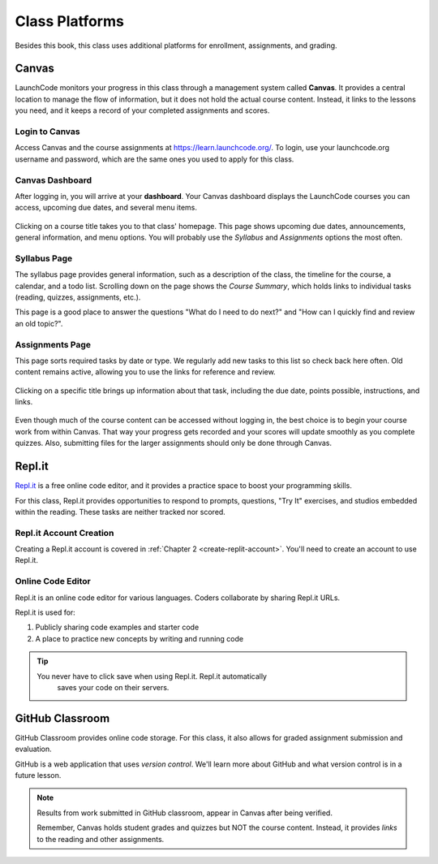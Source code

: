 Class Platforms
===============

Besides this book, this class uses additional platforms for enrollment,
assignments, and grading.

.. index:: ! Canvas

Canvas
------

LaunchCode monitors your progress in this class through a management system
called **Canvas**. It provides a central location to manage the flow of
information, but it does not hold the actual course content. Instead, it links
to the lessons you need, and it keeps a record of your completed assignments
and scores.

Login to Canvas
^^^^^^^^^^^^^^^

Access Canvas and the course assignments at `<https://learn.launchcode.org/>`__.
To login, use your launchcode.org username and password, which are the same
ones you used to apply for this class.

.. index:: ! Canvas dashboard

Canvas Dashboard
^^^^^^^^^^^^^^^^

After logging in, you will arrive at your **dashboard**. Your Canvas dashboard displays the
LaunchCode courses you can access, upcoming due dates, and several menu items.

.. figure:: figures/canvas-signup&dashboard.png
   :alt: Canvas sign-in and dashboard views

Clicking on a course title takes you to that class' homepage. This page shows
upcoming due dates, announcements, general information, and menu options. You
will probably use the *Syllabus* and *Assignments* options the most often.

.. figure:: figures/canvas-class-menu.png
   :alt: Canvas class menu options

Syllabus Page
^^^^^^^^^^^^^

The syllabus page provides general information, such as a description of the
class, the timeline for the course, a calendar, and a todo list. Scrolling
down on the page shows the *Course Summary*, which holds links to individual
tasks (reading, quizzes, assignments, etc.).

This page is a good place to answer the questions "What do I need to do next?"
and "How can I quickly find and review an old topic?".

.. figure:: figures/course-syllabus-page.png
   :alt: Course Summary list

Assignments Page
^^^^^^^^^^^^^^^^

This page sorts required tasks by date or type. We regularly add new tasks 
to this list so check back here often. Old content remains active,
allowing you to use the links for reference and review.

.. figure:: figures/course-assignments-page.png
   :alt: Course assignment view

Clicking on a specific title brings up information about that task, including
the due date, points possible, instructions, and links.

.. figure:: figures/assignment-examples.png
   :alt: Sample task instructions

Even though much of the course content can be accessed without logging in, the
best choice is to begin your course work from within Canvas. That way your progress gets
recorded and your scores will update smoothly as you complete quizzes. Also,
submitting files for the larger assignments should only be done through Canvas.

.. index:: ! Repl.it

Repl.it
-------

`Repl.it <https://repl.it>`__ is a free online code editor, and it provides a
practice space to boost your programming skills.

For this class, Repl.it provides opportunities to respond to prompts, questions, "Try It" 
exercises, and studios embedded within the reading. 
These tasks are neither tracked nor scored.

Repl.it Account Creation
^^^^^^^^^^^^^^^^^^^^^^^^

Creating a Repl.it account is covered in
:ref:`Chapter 2 <create-replit-account>`. You'll need to create an account to use Repl.it.


Online Code Editor
^^^^^^^^^^^^^^^^^^

Repl.it is an online code editor for various languages. Coders
collaborate by sharing Repl.it URLs.

Repl.it is used for:

#. Publicly sharing code examples and starter code
#. A place to practice new concepts by writing and running code

.. admonition:: Tip

   You never have to click save when using Repl.it. Repl.it automatically 
	saves your code on their servers.


.. _github-classroom:

.. index:: version control

GitHub Classroom
----------------

GitHub Classroom provides online code storage. For this class, it also
allows for graded assignment submission and evaluation.

GitHub is a web application that uses *version control*. We'll learn more about 
GitHub and what version control is in a future lesson.

.. admonition:: Note

   Results from work submitted in GitHub classroom, appear in Canvas after
   being verified.

   Remember, Canvas holds student grades and quizzes but NOT the course content.
   Instead, it provides *links* to the reading and other assignments.
